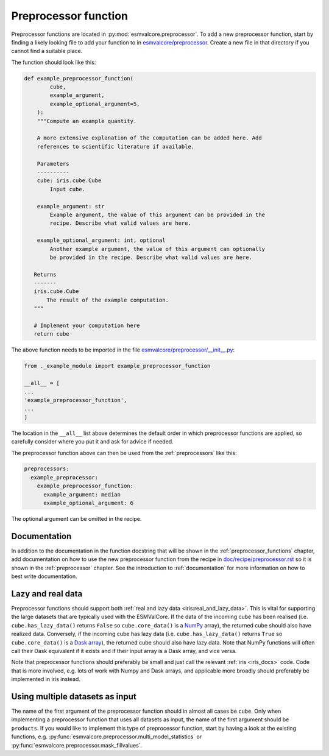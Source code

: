 .. _preprocessor_function:

Preprocessor function
*********************

Preprocessor functions are located in :py:mod:`esmvalcore.preprocessor`.
To add a new preprocessor function, start by finding a likely looking file to
add your function to in
`esmvalcore/preprocessor <https://github.com/ESMValGroup/ESMValCore/tree/master/esmvalcore/preprocessor>`_.
Create a new file in that directory if you cannot find a suitable place.

The function should look like this:


.. code-block:: python

   def example_preprocessor_function(
           cube,
           example_argument,
           example_optional_argument=5,
       ):
       """Compute an example quantity.

       A more extensive explanation of the computation can be added here. Add
       references to scientific literature if available.

       Parameters
       ----------
       cube: iris.cube.Cube
           Input cube.

       example_argument: str
           Example argument, the value of this argument can be provided in the
           recipe. Describe what valid values are here.

       example_optional_argument: int, optional
           Another example argument, the value of this argument can optionally
           be provided in the recipe. Describe what valid values are here.

      Returns
      -------
      iris.cube.Cube
          The result of the example computation.
      """

      # Implement your computation here
      return cube


The above function needs to be imported in the file
`esmvalcore/preprocessor/__init__.py <https://github.com/ESMValGroup/ESMValCore/tree/master/esmvalcore/preprocessor/__init__.py>`__:

.. code-block:: python

    from ._example_module import example_preprocessor_function

    __all__ = [
    ...
    'example_preprocessor_function',
    ...
    ]

The location in the ``__all__`` list above determines the default order in which
preprocessor functions are applied, so carefully consider where you put it
and ask for advice if needed.

The preprocessor function above can then be used from the :ref:`preprocessors`
like this:

.. code-block:: yaml

   preprocessors:
     example_preprocessor:
       example_preprocessor_function:
         example_argument: median
         example_optional_argument: 6

The optional argument can be omitted in the recipe.

Documentation
=============

In addition to the documentation in the function docstring that will be shown in
the :ref:`preprocessor_functions` chapter, add documentation on how to use the
new preprocessor function from the recipe in
`doc/recipe/preprocessor.rst <https://github.com/ESMValGroup/ESMValCore/tree/master/doc/recipe/preprocessor.rst>`__
so it is shown in the :ref:`preprocessor` chapter.
See the introduction to :ref:`documentation` for more information on how to
best write documentation.

Lazy and real data
==================

Preprocessor functions should support both
:ref:`real and lazy data <iris:real_and_lazy_data>`.
This is vital for supporting the large datasets that are typically used with
the ESMValCore.
If the data of the incoming cube has been realised (i.e. ``cube.has_lazy_data()``
returns ``False`` so ``cube.core_data()`` is a `NumPy <https://numpy.org/>`__
array), the returned cube should also have realized data.
Conversely, if the incoming cube has lazy data (i.e. ``cube.has_lazy_data()``
returns ``True`` so ``cube.core_data()`` is a
`Dask array <https://docs.dask.org/en/latest/array.html>`__), the returned
cube should also have lazy data.
Note that NumPy functions will often call their Dask equivalent if it exists
and if their input array is a Dask array, and vice versa.

Note that preprocessor functions should preferably be small and just call the
relevant :ref:`iris <iris_docs>` code.
Code that is more involved, e.g. lots of work with Numpy and Dask arrays,
and applicable more broadly should preferably be implemented in iris instead.

Using multiple datasets as input
================================

The name of the first argument of the preprocessor function should in almost all
cases be ``cube``.
Only when implementing a preprocessor function that uses all datasets as input,
the name of the first argument should be ``products``.
If you would like to implement this type of preprocessor function, start by
having a look at the existing functions, e.g.
:py:func:`esmvalcore.preprocessor.multi_model_statistics` or
:py:func:`esmvalcore.preprocessor.mask_fillvalues`.
